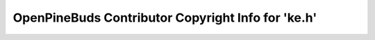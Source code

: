 ===================================================
OpenPineBuds Contributor Copyright Info for 'ke.h'
===================================================

